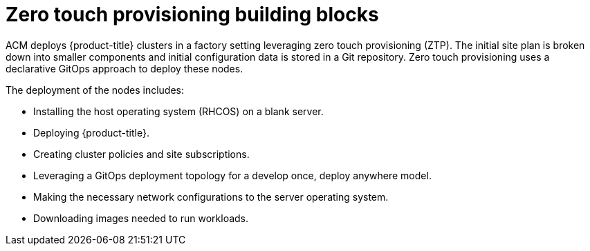 // Module included in the following assemblies:
//
// *scalability_and_performance/ztp-factory-install-clusters.adoc

[id="ztp-ztp-building-blocks_{context}"]

= Zero touch provisioning building blocks

ACM deploys {product-title} clusters in a factory setting leveraging zero touch provisioning (ZTP).
The initial site plan is broken down into smaller components and initial configuration data is stored in a Git repository. Zero touch provisioning uses a declarative GitOps approach to deploy these nodes.

The deployment of the nodes includes:

* Installing the host operating system (RHCOS) on a blank server.

* Deploying {product-title}.

* Creating cluster policies and site subscriptions.

* Leveraging a GitOps deployment topology for a develop once, deploy anywhere model.

* Making the necessary network configurations to the server operating system.

* Downloading images needed to run workloads.
